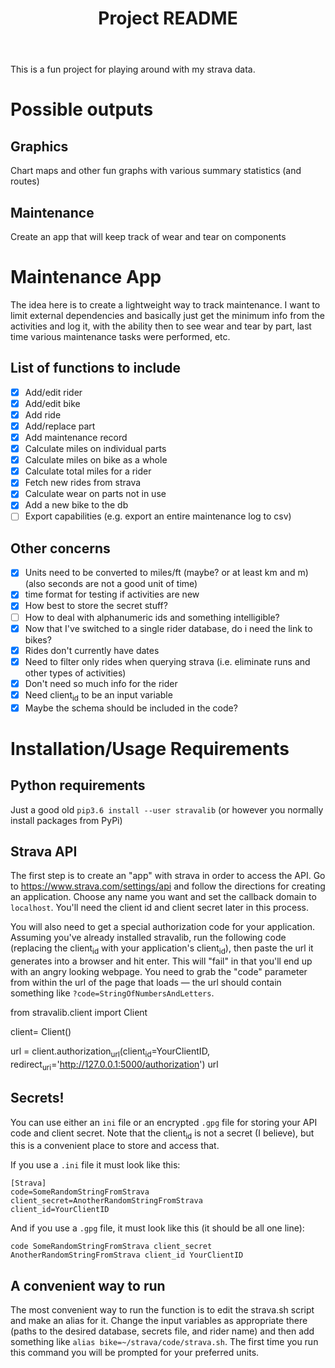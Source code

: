 #+TITLE: Project README

This is a fun project for playing around with my strava data.

* Possible outputs
** Graphics
Chart maps and other fun graphs with various summary statistics (and routes)
** Maintenance 
Create an app that will keep track of wear and tear on components

* Maintenance App
The idea here is to create a lightweight way to track maintenance. I want to limit external dependencies and basically just get the minimum info from the activities and log it, with the ability then to see wear and tear by part, last time various maintenance tasks were performed, etc. 

** List of functions to include
- [X] Add/edit rider 
- [X] Add/edit bike
- [X] Add ride
- [X] Add/replace part
- [X] Add maintenance record
- [X] Calculate miles on individual parts
- [X] Calculate miles on bike as a whole
- [X] Calculate total miles for a rider
- [X] Fetch new rides from strava 
- [X] Calculate wear on parts not in use
- [X] Add a new bike to the db
- [ ] Export capabilities (e.g. export an entire maintenance log to csv)

** Other concerns
- [X] Units need to be converted to miles/ft (maybe? or at least km and m) (also seconds are not a good unit of time)
- [X] time format for testing if activities are new
- [X] How best to store the secret stuff?
- [ ] How to deal with alphanumeric ids and something intelligible?
- [X] Now that I've switched to a single rider database, do i need the link to bikes?
- [X] Rides don't currently have dates
- [X] Need to filter only rides when querying strava (i.e. eliminate runs and other types of activities)
- [X] Don't need so much info for the rider
- [X] Need client_id to be an input variable
- [X] Maybe the schema should be included in the code?

* Installation/Usage Requirements
** Python requirements
Just a good old =pip3.6 install --user stravalib= (or however you normally install packages from PyPi)

** Strava API
The first step is to create an "app" with strava in order to access the API. Go to [[https://www.strava.com/settings/api][https://www.strava.com/settings/api]] and follow the directions for creating an application. Choose any name you want and set the callback domain to =localhost=. You'll need the client id and client secret later in this process.

You will also need to get a special authorization code for your application. Assuming you've already installed stravalib, run the following code (replacing the client_id with your application's client_id), then paste the url it generates into a browser and hit enter. This will "fail" in that you'll end up with an angry looking webpage. You need to grab the "code" parameter from within the url of the page that loads --- the url should contain something like =?code=StringOfNumbersAndLetters=. 

#+BEGIN_EXAMPLE python
  from stravalib.client import Client

  client= Client()

  url = client.authorization_url(client_id=YourClientID,
                                 redirect_uri='http://127.0.0.1:5000/authorization')
  url
#+END_EXAMPLE

** Secrets!
You can use either an =ini= file or an encrypted =.gpg= file for storing your API code and client secret. Note that the client_id is not a secret (I believe), but this is a convenient place to store and access that.

If you use a =.ini= file it must look like this:
#+BEGIN_EXAMPLE
[Strava]
code=SomeRandomStringFromStrava
client_secret=AnotherRandomStringFromStrava
client_id=YourClientID
#+END_EXAMPLE

And if you use a =.gpg= file, it must look like this (it should be all one line):
#+BEGIN_EXAMPLE
code SomeRandomStringFromStrava client_secret AnotherRandomStringFromStrava client_id YourClientID
#+END_EXAMPLE

** A convenient way to run 
The most convenient way to run the function is to edit the strava.sh script and make an alias for it. Change the input variables as appropriate there (paths to the desired database, secrets file, and rider name) and then add something like =alias bike=~/strava/code/strava.sh=. The first time you run this command you will be prompted for your preferred units. 
